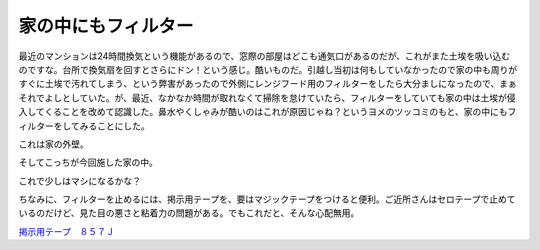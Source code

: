 家の中にもフィルター
====================

最近のマンションは24時間換気という機能があるので、窓際の部屋はどこも通気口があるのだが、これがまた土埃を吸い込むのですな。台所で換気扇を回すとさらにドン！という感じ。酷いものだ。引越し当初は何もしていなかったので家の中も周りがすぐに土埃で汚れてしまう、という弊害があったので外側にレンジフード用のフィルターをしたら大分ましになったので、まぁそれでよしとしていた。が、最近、なかなか時間が取れなくて掃除を怠けていたら、フィルターをしていても家の中は土埃が侵入してくることを改めて認識した。鼻水やくしゃみが酷いのはこれが原因じゃね？というヨメのツッコミのもと、家の中にもフィルターをしてみることにした。



これは家の外壁。


.. image:: /img/20090524183814.jpg



そしてこっちが今回施した家の中。


.. image:: /img/20090524183846.jpg



これで少しはマシになるかな？



ちなみに、フィルターを止めるには、掲示用テープを、要はマジックテープをつけると便利。ご近所さんはセロテープで止めているのだけど、見た目の悪さと粘着力の問題がある。でもこれだと、そんな心配無用。



`掲示用テープ　８５７Ｊ <http://www.amazon.co.jp/exec/obidos/ASIN/B0013MW5LQ/palmtb-22/ref=nosim/>`_








.. author:: default
.. categories:: life
.. tags::
.. comments::
